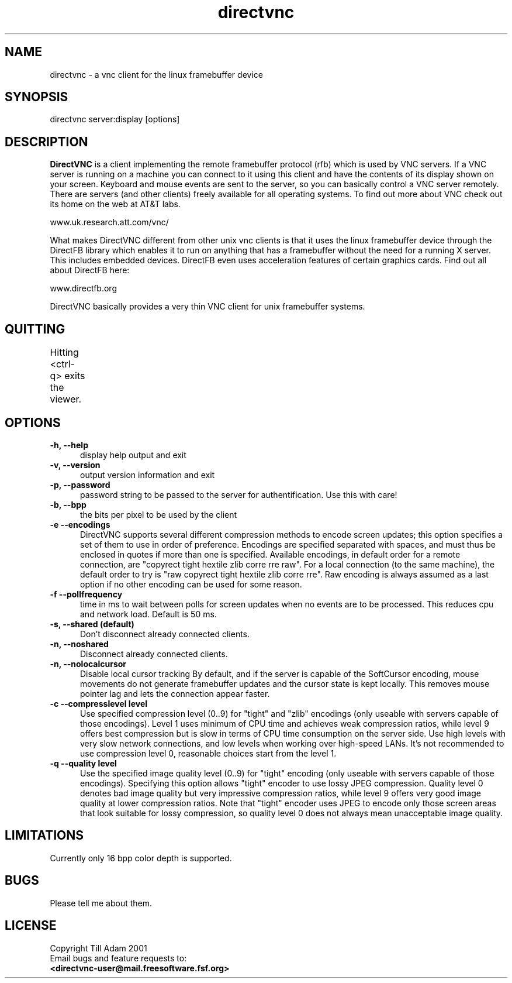 .TH directvnc 1 "Aug 26, 2001"
.SH NAME
directvnc - a vnc client for the linux framebuffer device
.SH SYNOPSIS
directvnc server:display [options]
.SH DESCRIPTION
.B DirectVNC 
is a client implementing the remote framebuffer protocol (rfb) which is
used by VNC servers. If a VNC server is running on a machine you can connect
to it using this client and have the contents of its display shown on your
screen. Keyboard and mouse events are sent to the server, so you can basically
control a VNC server remotely. There are servers (and other clients) freely
available for all operating systems. To find out more about VNC check out its
home on the web at AT&T labs.

    www.uk.research.att.com/vnc/

What makes DirectVNC different from other unix vnc clients is that it uses the
linux framebuffer device through the DirectFB library which enables it to run
on anything that has a framebuffer without the need for a running X server.
This includes embedded devices.  DirectFB even uses acceleration features of
certain graphics cards. Find out all about DirectFB here:

    www.directfb.org

DirectVNC basically provides a very thin VNC client for unix framebuffer systems.

.SH QUITTING
Hitting <ctrl-q> exits the viewer.
					      
.SH OPTIONS
.TP 5
.B -h, --help
display help output and exit
.TP 5
.B -v, --version
output version information and exit
.TP 5
.B -p, --password
password string to be passed to the server for authentification. Use this with
care!
.TP 5
.B -b, --bpp
the bits per pixel to be used by the client
.TP 5
.B -e --encodings
DirectVNC supports several different compression methods to encode
screen updates; this option specifies a set of them to use in order of
preference. Encodings are specified separated with spaces, and must
thus be enclosed in quotes if more than one is specified. Available
encodings, in default order for a remote connection, are "copyrect
tight hextile zlib corre rre raw". For a local connection (to the same
machine), the default order to try is "raw copyrect tight hextile zlib
corre rre". Raw encoding is always assumed as a last option if no
other encoding can be used for some reason. 
.TP 5
.B -f --pollfrequency
time in ms to wait between polls for screen updates when no events are to be
processed. This reduces cpu and network load. Default is 50 ms.
.TP 5
.B -s, --shared (default)
Don't disconnect already connected clients.
.TP 5
.B -n, --noshared
Disconnect already connected clients.
.TP 5
.B -n, --nolocalcursor
Disable local cursor tracking By default, and if the server is capable of the
SoftCursor encoding, mouse movements do not generate framebuffer updates and
the cursor state is kept locally. This removes mouse pointer lag and lets the
connection appear faster.

.TP 5
.B -c --compresslevel level
Use specified compression level (0..9) for "tight" and "zlib"
encodings (only useable with servers capable of those encodings).  Level 1
uses minimum of CPU time and achieves weak compression ratios, while level 9
offers best compression but is slow in terms of CPU time consumption on the
server side. Use high levels with very slow network connections, and low
levels when working over high\-speed LANs. It's not recommended to use
compression level 0, reasonable choices start from the level 1.

.TP 5
.B -q --quality level
Use the specified image quality level (0..9) for "tight"
encoding (only useable with servers capable of those encodings). 
Specifying this option allows "tight" encoder to use lossy JPEG compression.
Quality level 0 denotes bad image quality but very impressive compression
ratios, while level 9 offers very good image quality at lower compression
ratios. Note that "tight" encoder uses JPEG to encode only those screen areas
that look suitable for lossy compression, so quality level 0 does not always
mean unacceptable image quality.

.SH LIMITATIONS
Currently only 16 bpp color depth is supported.
.SH BUGS
Please tell me about them.
.SH LICENSE
Copyright Till Adam 2001
.br
Email bugs and feature requests to:
.br
.B <directvnc-user@mail.freesoftware.fsf.org>
